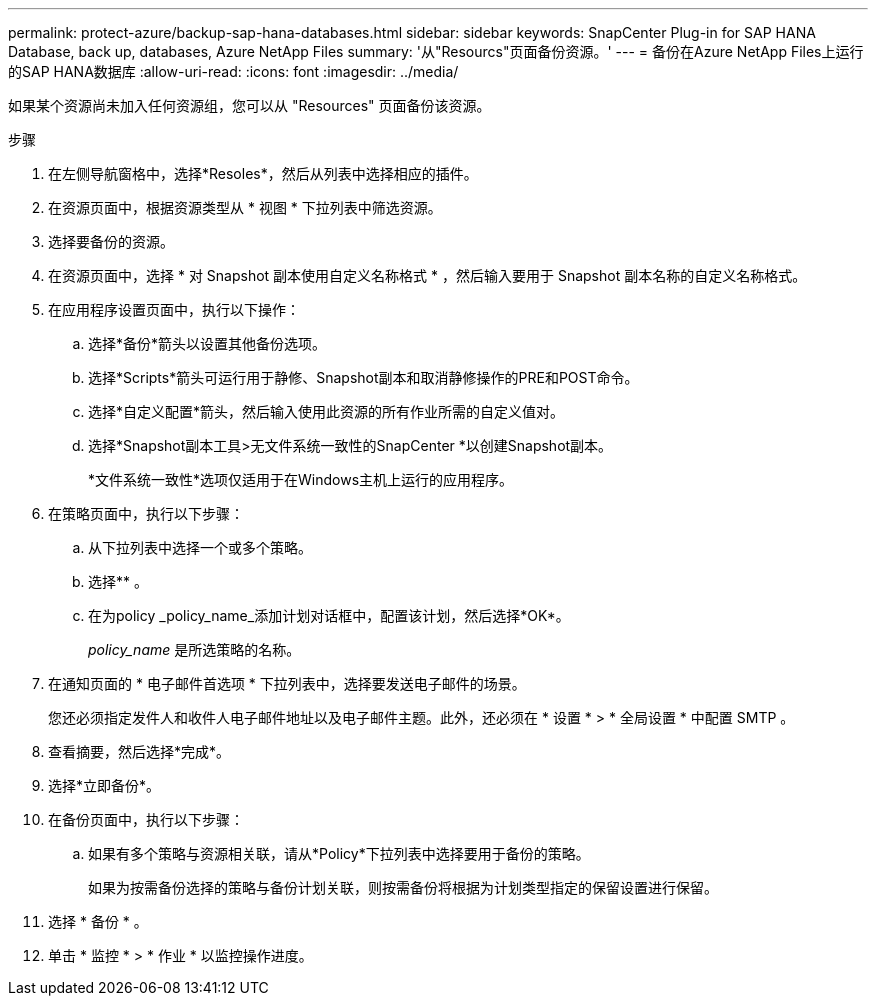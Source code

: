 ---
permalink: protect-azure/backup-sap-hana-databases.html 
sidebar: sidebar 
keywords: SnapCenter Plug-in for SAP HANA Database, back up, databases, Azure NetApp Files 
summary: '从"Resourcs"页面备份资源。' 
---
= 备份在Azure NetApp Files上运行的SAP HANA数据库
:allow-uri-read: 
:icons: font
:imagesdir: ../media/


[role="lead"]
如果某个资源尚未加入任何资源组，您可以从 "Resources" 页面备份该资源。

.步骤
. 在左侧导航窗格中，选择*Resoles*，然后从列表中选择相应的插件。
. 在资源页面中，根据资源类型从 * 视图 * 下拉列表中筛选资源。
. 选择要备份的资源。
. 在资源页面中，选择 * 对 Snapshot 副本使用自定义名称格式 * ，然后输入要用于 Snapshot 副本名称的自定义名称格式。
. 在应用程序设置页面中，执行以下操作：
+
.. 选择*备份*箭头以设置其他备份选项。
.. 选择*Scripts*箭头可运行用于静修、Snapshot副本和取消静修操作的PRE和POST命令。
.. 选择*自定义配置*箭头，然后输入使用此资源的所有作业所需的自定义值对。
.. 选择*Snapshot副本工具>无文件系统一致性的SnapCenter *以创建Snapshot副本。
+
*文件系统一致性*选项仅适用于在Windows主机上运行的应用程序。



. 在策略页面中，执行以下步骤：
+
.. 从下拉列表中选择一个或多个策略。
.. 选择*image:../media/add_policy_from_resourcegroup.gif[""]* 。
.. 在为policy _policy_name_添加计划对话框中，配置该计划，然后选择*OK*。
+
_policy_name_ 是所选策略的名称。



. 在通知页面的 * 电子邮件首选项 * 下拉列表中，选择要发送电子邮件的场景。
+
您还必须指定发件人和收件人电子邮件地址以及电子邮件主题。此外，还必须在 * 设置 * > * 全局设置 * 中配置 SMTP 。

. 查看摘要，然后选择*完成*。
. 选择*立即备份*。
. 在备份页面中，执行以下步骤：
+
.. 如果有多个策略与资源相关联，请从*Policy*下拉列表中选择要用于备份的策略。
+
如果为按需备份选择的策略与备份计划关联，则按需备份将根据为计划类型指定的保留设置进行保留。



. 选择 * 备份 * 。
. 单击 * 监控 * > * 作业 * 以监控操作进度。

